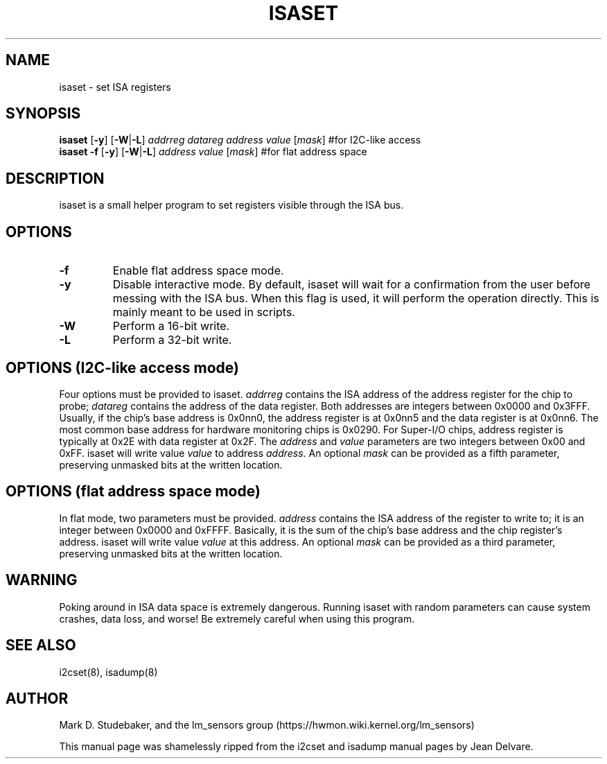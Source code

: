 .TH ISASET 8 "April 2011"
.SH "NAME"
isaset \- set ISA registers

.SH SYNOPSIS
.B isaset
.RB [ -y ]
.RB [ -W | -L ]
.I addrreg
.I datareg
.I address
.I value
.RI [ mask ]
#for I2C-like access
.br
.B isaset
.B -f
.RB [ -y ]
.RB [ -W | -L ]
.I address
.I value
.RI [ mask ]
#for flat address space

.SH DESCRIPTION
isaset is a small helper program to set registers visible through the ISA
bus.

.SH OPTIONS
.TP
.B -f
Enable flat address space mode.
.TP
.B -y
Disable interactive mode. By default, isaset will wait for a confirmation
from the user before messing with the ISA bus. When this flag is used, it
will perform the operation directly. This is mainly meant to be used in
scripts.
.TP
.B -W
Perform a 16-bit write.
.TP
.B -L
Perform a 32-bit write.

.SH OPTIONS (I2C-like access mode)
Four options must be provided to isaset. \fIaddrreg\fR contains the
ISA address of the address register for the chip to probe; \fIdatareg\fR
contains the address of the data register. Both addresses are integers between
0x0000 and 0x3FFF. Usually, if the chip's base address is 0x0nn0, the
address register is at 0x0nn5 and the data register is at 0x0nn6. The most
common base address for hardware monitoring chips is 0x0290.
For Super-I/O chips, address register is typically at 0x2E with data
register at 0x2F.
The \fIaddress\fR and \fIvalue\fR parameters are two integers between
0x00 and 0xFF. isaset will write value \fIvalue\fR to address \fIaddress\fR.
An optional \fImask\fR can be provided as a fifth parameter, preserving
unmasked bits at the written location.

.SH OPTIONS (flat address space mode)
In flat mode, two parameters must
be provided. \fIaddress\fR contains the ISA address of the register to
write to; it is an integer between 0x0000 and 0xFFFF. Basically, it is
the sum of the chip's base address and the chip register's address. isaset
will write value \fIvalue\fR at this address.
An optional \fImask\fR can be provided as a third parameter, preserving
unmasked bits at the written location.

.SH WARNING
Poking around in ISA data space is extremely dangerous.
Running isaset with random parameters can cause system
crashes, data loss, and worse!  Be extremely careful when using
this program.

.SH SEE ALSO
i2cset(8), isadump(8)

.SH AUTHOR
Mark D. Studebaker, and the lm_sensors group
(https://hwmon.wiki.kernel.org/lm_sensors)
.PP
This manual page was shamelessly ripped from the i2cset and isadump manual
pages by Jean Delvare.
